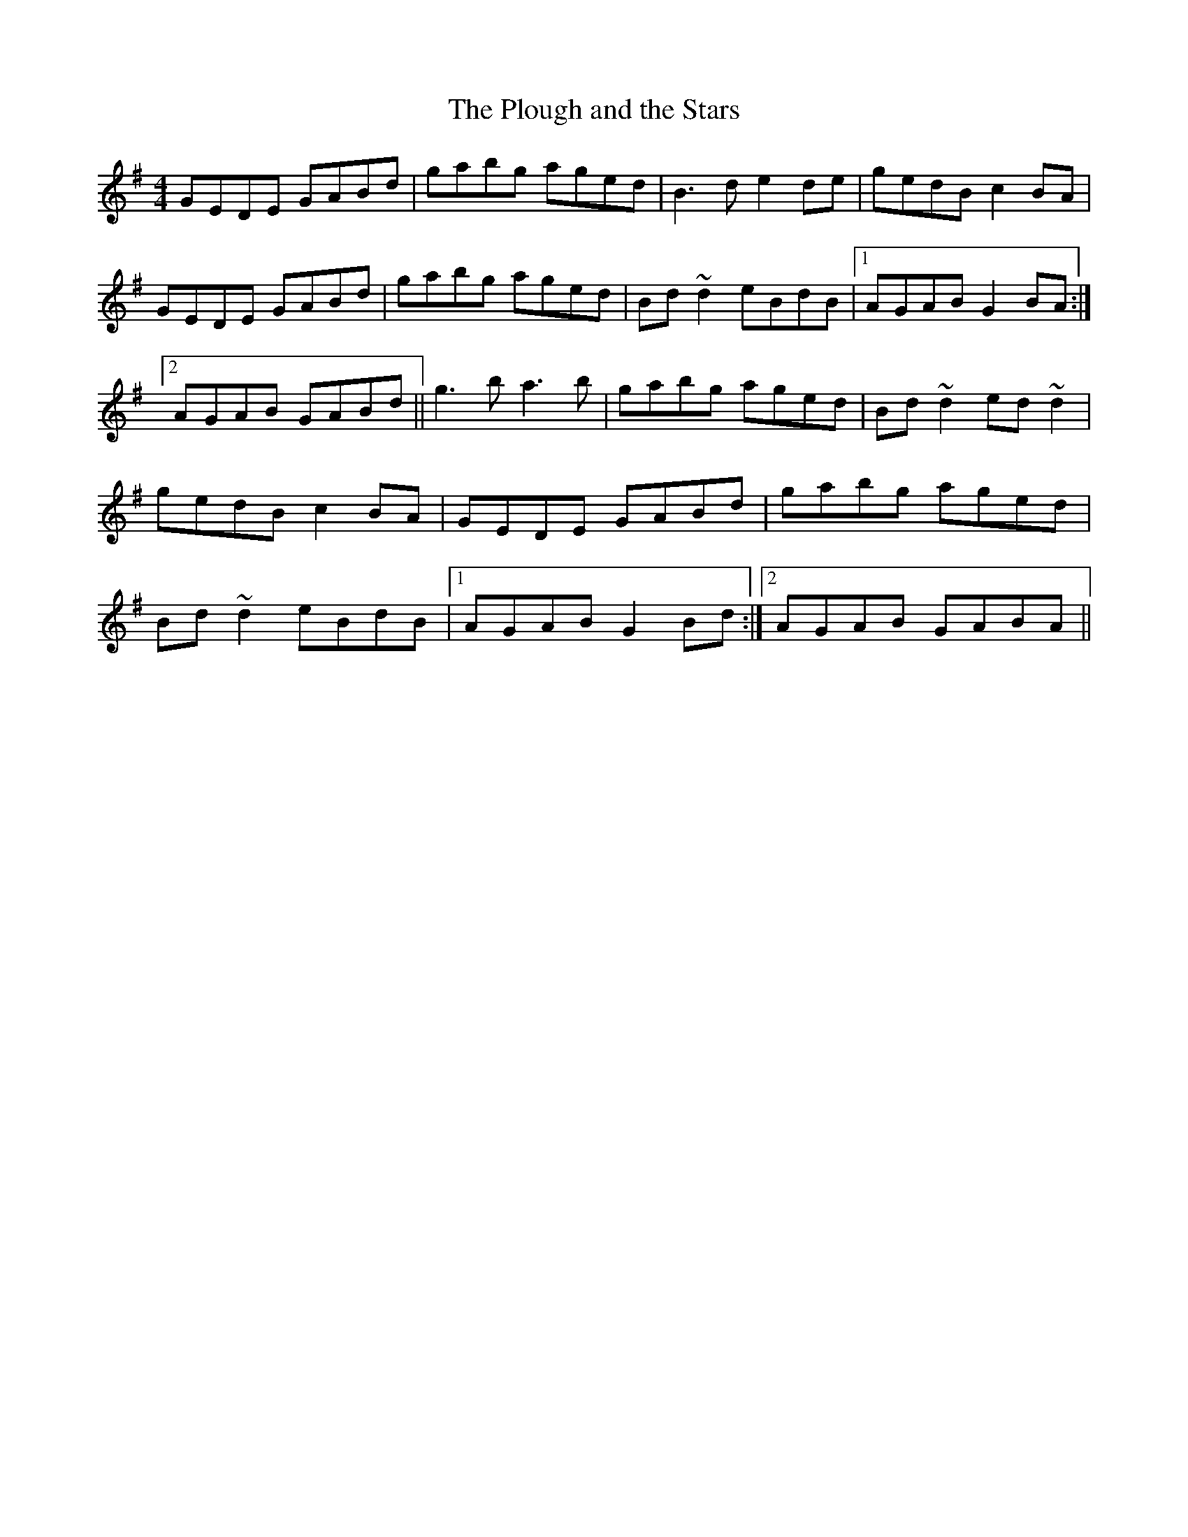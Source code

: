 X: 68
T:The Plough and the Stars
M:4/4
L:1/8
R:Reel
D:Session tape - Corofin, Clare
Z:Bernie Stocks
H:This tune is part of a set; Boys of Ballysadare in F then 'G'
H:then this one, then this one in 'A'
K:G
GEDE GABd | gabg aged | B3d e2de | gedB c2BA | GEDE GABd | gabg aged |\
Bd~d2 eBdB |1 AGAB G2BA :|2 AGAB GABd || g3b a3b | gabg aged | Bd~d2 ed~d2 |\
gedB c2BA| GEDE GABd | gabg aged | Bd~d2 eBdB |1 AGAB G2Bd :|2 AGAB GABA ||
